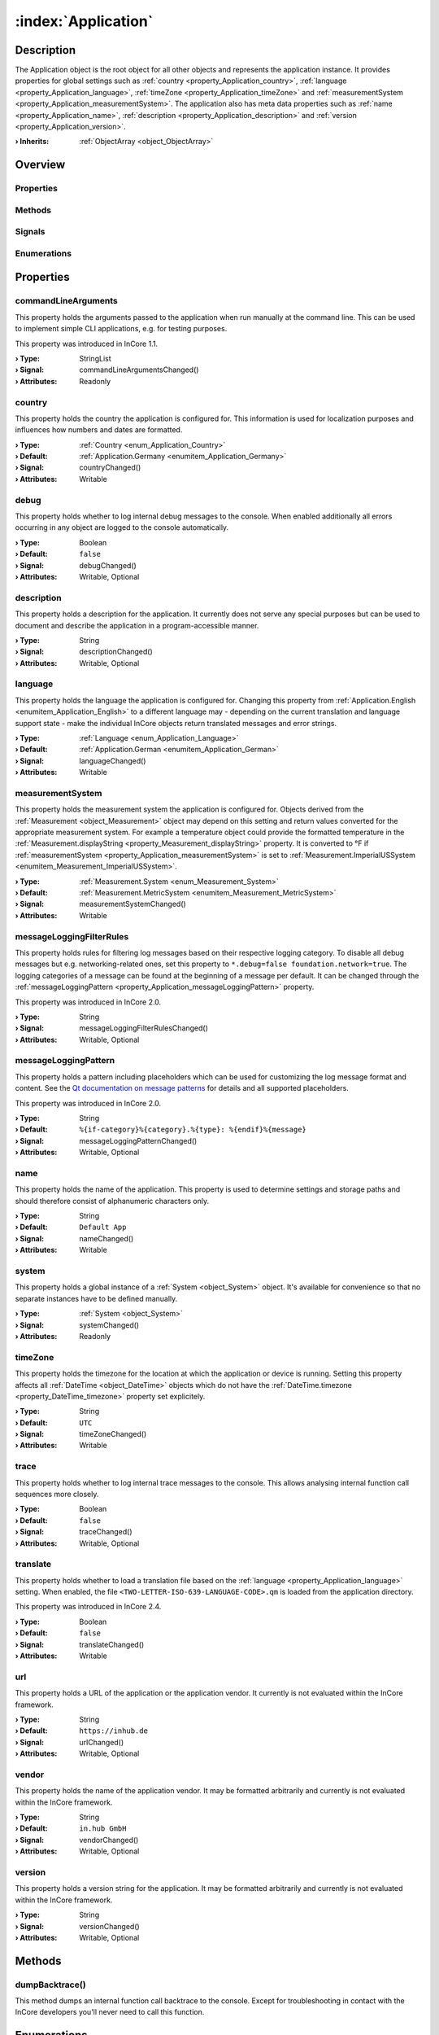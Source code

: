 
.. _object_Application:


:index:`Application`
--------------------

Description
***********

The Application object is the root object for all other objects and represents the application instance. It provides properties for global settings such as :ref:`country <property_Application_country>`, :ref:`language <property_Application_language>`, :ref:`timeZone <property_Application_timeZone>` and :ref:`measurementSystem <property_Application_measurementSystem>`. The application also has meta data properties such as :ref:`name <property_Application_name>`, :ref:`description <property_Application_description>` and :ref:`version <property_Application_version>`.

:**› Inherits**: :ref:`ObjectArray <object_ObjectArray>`

Overview
********

Properties
++++++++++

.. hlist::
  :columns: 3

  * :ref:`commandLineArguments <property_Application_commandLineArguments>`
  * :ref:`country <property_Application_country>`
  * :ref:`debug <property_Application_debug>`
  * :ref:`description <property_Application_description>`
  * :ref:`language <property_Application_language>`
  * :ref:`measurementSystem <property_Application_measurementSystem>`
  * :ref:`messageLoggingFilterRules <property_Application_messageLoggingFilterRules>`
  * :ref:`messageLoggingPattern <property_Application_messageLoggingPattern>`
  * :ref:`name <property_Application_name>`
  * :ref:`system <property_Application_system>`
  * :ref:`timeZone <property_Application_timeZone>`
  * :ref:`trace <property_Application_trace>`
  * :ref:`translate <property_Application_translate>`
  * :ref:`url <property_Application_url>`
  * :ref:`vendor <property_Application_vendor>`
  * :ref:`version <property_Application_version>`
  * :ref:`ObjectArray.objects <property_ObjectArray_objects>`
  * :ref:`Object.objectId <property_Object_objectId>`
  * :ref:`Object.parent <property_Object_parent>`

Methods
+++++++

.. hlist::
  :columns: 1

  * :ref:`dumpBacktrace() <method_Application_dumpBacktrace>`
  * :ref:`Object.deserializeProperties() <method_Object_deserializeProperties>`
  * :ref:`Object.fromJson() <method_Object_fromJson>`
  * :ref:`Object.toJson() <method_Object_toJson>`

Signals
+++++++

.. hlist::
  :columns: 1

  * :ref:`ObjectArray.objectsDataChanged() <signal_ObjectArray_objectsDataChanged>`
  * :ref:`Object.completed() <signal_Object_completed>`

Enumerations
++++++++++++

.. hlist::
  :columns: 1

  * :ref:`Country <enum_Application_Country>`
  * :ref:`Language <enum_Application_Language>`



Properties
**********


.. _property_Application_commandLineArguments:

.. _signal_Application_commandLineArgumentsChanged:

.. index::
   single: commandLineArguments

commandLineArguments
++++++++++++++++++++

This property holds the arguments passed to the application when run manually at the command line. This can be used to implement simple CLI applications, e.g. for testing purposes.

This property was introduced in InCore 1.1.

:**› Type**: StringList
:**› Signal**: commandLineArgumentsChanged()
:**› Attributes**: Readonly


.. _property_Application_country:

.. _signal_Application_countryChanged:

.. index::
   single: country

country
+++++++

This property holds the country the application is configured for. This information is used for localization purposes and influences how numbers and dates are formatted.

:**› Type**: :ref:`Country <enum_Application_Country>`
:**› Default**: :ref:`Application.Germany <enumitem_Application_Germany>`
:**› Signal**: countryChanged()
:**› Attributes**: Writable


.. _property_Application_debug:

.. _signal_Application_debugChanged:

.. index::
   single: debug

debug
+++++

This property holds whether to log internal debug messages to the console. When enabled additionally all errors occurring in any object are logged to the console automatically.

:**› Type**: Boolean
:**› Default**: ``false``
:**› Signal**: debugChanged()
:**› Attributes**: Writable, Optional


.. _property_Application_description:

.. _signal_Application_descriptionChanged:

.. index::
   single: description

description
+++++++++++

This property holds a description for the application. It currently does not serve any special purposes but can be used to document and describe the application in a program-accessible manner.

:**› Type**: String
:**› Signal**: descriptionChanged()
:**› Attributes**: Writable, Optional


.. _property_Application_language:

.. _signal_Application_languageChanged:

.. index::
   single: language

language
++++++++

This property holds the language the application is configured for. Changing this property from :ref:`Application.English <enumitem_Application_English>` to a different language may - depending on the current translation and language support state - make the individual InCore objects return translated messages and error strings.

:**› Type**: :ref:`Language <enum_Application_Language>`
:**› Default**: :ref:`Application.German <enumitem_Application_German>`
:**› Signal**: languageChanged()
:**› Attributes**: Writable


.. _property_Application_measurementSystem:

.. _signal_Application_measurementSystemChanged:

.. index::
   single: measurementSystem

measurementSystem
+++++++++++++++++

This property holds the measurement system the application is configured for. Objects derived from the :ref:`Measurement <object_Measurement>` object may depend on this setting and return values converted for the appropriate measurement system. For example a temperature object could provide the formatted temperature in the :ref:`Measurement.displayString <property_Measurement_displayString>` property. It is converted to °F if :ref:`measurementSystem <property_Application_measurementSystem>` is set to :ref:`Measurement.ImperialUSSystem <enumitem_Measurement_ImperialUSSystem>`.

:**› Type**: :ref:`Measurement.System <enum_Measurement_System>`
:**› Default**: :ref:`Measurement.MetricSystem <enumitem_Measurement_MetricSystem>`
:**› Signal**: measurementSystemChanged()
:**› Attributes**: Writable


.. _property_Application_messageLoggingFilterRules:

.. _signal_Application_messageLoggingFilterRulesChanged:

.. index::
   single: messageLoggingFilterRules

messageLoggingFilterRules
+++++++++++++++++++++++++

This property holds rules for filtering log messages based on their respective logging category. To disable all debug messages but e.g. networking-related ones, set this property to ``*.debug=false
foundation.network=true``. The logging categories of a message can be found at the beginning of a message per default. It can be changed through the :ref:`messageLoggingPattern <property_Application_messageLoggingPattern>` property.

.. seealso:: `Qt documentation on configuring logging categories <https://doc.qt.io/qt-5/qloggingcategory.html#configuring-categories>`_

This property was introduced in InCore 2.0.

:**› Type**: String
:**› Signal**: messageLoggingFilterRulesChanged()
:**› Attributes**: Writable, Optional


.. _property_Application_messageLoggingPattern:

.. _signal_Application_messageLoggingPatternChanged:

.. index::
   single: messageLoggingPattern

messageLoggingPattern
+++++++++++++++++++++

This property holds a pattern including placeholders which can be used for customizing the log message format and content. See the `Qt documentation on message patterns <https://doc.qt.io/qt-5/qtglobal.html#qSetMessagePattern>`_ for details and all supported placeholders.

This property was introduced in InCore 2.0.

:**› Type**: String
:**› Default**: ``%{if-category}%{category}.%{type}: %{endif}%{message}``
:**› Signal**: messageLoggingPatternChanged()
:**› Attributes**: Writable, Optional


.. _property_Application_name:

.. _signal_Application_nameChanged:

.. index::
   single: name

name
++++

This property holds the name of the application. This property is used to determine settings and storage paths and should therefore consist of alphanumeric characters only.

:**› Type**: String
:**› Default**: ``Default App``
:**› Signal**: nameChanged()
:**› Attributes**: Writable


.. _property_Application_system:

.. _signal_Application_systemChanged:

.. index::
   single: system

system
++++++

This property holds a global instance of a :ref:`System <object_System>` object. It's available for convenience so that no separate instances have to be defined manually.

:**› Type**: :ref:`System <object_System>`
:**› Signal**: systemChanged()
:**› Attributes**: Readonly


.. _property_Application_timeZone:

.. _signal_Application_timeZoneChanged:

.. index::
   single: timeZone

timeZone
++++++++

This property holds the timezone for the location at which the application or device is running. Setting this property affects all :ref:`DateTime <object_DateTime>` objects which do not have the :ref:`DateTime.timezone <property_DateTime_timezone>` property set explicitely.

:**› Type**: String
:**› Default**: ``UTC``
:**› Signal**: timeZoneChanged()
:**› Attributes**: Writable


.. _property_Application_trace:

.. _signal_Application_traceChanged:

.. index::
   single: trace

trace
+++++

This property holds whether to log internal trace messages to the console. This allows analysing internal function call sequences more closely.

:**› Type**: Boolean
:**› Default**: ``false``
:**› Signal**: traceChanged()
:**› Attributes**: Writable, Optional


.. _property_Application_translate:

.. _signal_Application_translateChanged:

.. index::
   single: translate

translate
+++++++++

This property holds whether to load a translation file based on the :ref:`language <property_Application_language>` setting. When enabled, the file ``<TWO-LETTER-ISO-639-LANGUAGE-CODE>.qm`` is loaded from the application directory.

This property was introduced in InCore 2.4.

:**› Type**: Boolean
:**› Default**: ``false``
:**› Signal**: translateChanged()
:**› Attributes**: Writable


.. _property_Application_url:

.. _signal_Application_urlChanged:

.. index::
   single: url

url
+++

This property holds a URL of the application or the application vendor. It currently is not evaluated within the InCore framework.

:**› Type**: String
:**› Default**: ``https://inhub.de``
:**› Signal**: urlChanged()
:**› Attributes**: Writable, Optional


.. _property_Application_vendor:

.. _signal_Application_vendorChanged:

.. index::
   single: vendor

vendor
++++++

This property holds the name of the application vendor. It may be formatted arbitrarily and currently is not evaluated within the InCore framework.

:**› Type**: String
:**› Default**: ``in.hub GmbH``
:**› Signal**: vendorChanged()
:**› Attributes**: Writable, Optional


.. _property_Application_version:

.. _signal_Application_versionChanged:

.. index::
   single: version

version
+++++++

This property holds a version string for the application. It may be formatted arbitrarily and currently is not evaluated within the InCore framework.

:**› Type**: String
:**› Signal**: versionChanged()
:**› Attributes**: Writable, Optional

Methods
*******


.. _method_Application_dumpBacktrace:

.. index::
   single: dumpBacktrace

dumpBacktrace()
+++++++++++++++

This method dumps an internal function call backtrace to the console. Except for troubleshooting in contact with the InCore developers you'll never need to call this function.


Enumerations
************


.. _enum_Application_Country:

.. index::
   single: Country

Country
+++++++

This enumeration is used to specify a country.

.. index::
   single: Application.AnyCountry
.. index::
   single: Application.Argentina
.. index::
   single: Application.Australia
.. index::
   single: Application.Austria
.. index::
   single: Application.Belgium
.. index::
   single: Application.Brazil
.. index::
   single: Application.Canada
.. index::
   single: Application.China
.. index::
   single: Application.CzechRepublic
.. index::
   single: Application.Denmark
.. index::
   single: Application.Estonia
.. index::
   single: Application.Finland
.. index::
   single: Application.France
.. index::
   single: Application.Germany
.. index::
   single: Application.India
.. index::
   single: Application.Indonesia
.. index::
   single: Application.Iran
.. index::
   single: Application.Italy
.. index::
   single: Application.Japan
.. index::
   single: Application.Latvia
.. index::
   single: Application.Lithuania
.. index::
   single: Application.Luxembourg
.. index::
   single: Application.Mexico
.. index::
   single: Application.Netherlands
.. index::
   single: Application.Norway
.. index::
   single: Application.Pakistan
.. index::
   single: Application.Poland
.. index::
   single: Application.Portugal
.. index::
   single: Application.Russia
.. index::
   single: Application.Spain
.. index::
   single: Application.Sweden
.. index::
   single: Application.Switzerland
.. index::
   single: Application.Turkey
.. index::
   single: Application.Ukraine
.. index::
   single: Application.UnitedKingdom
.. index::
   single: Application.UnitedStates
.. index::
   single: Application.Vietnam
.. list-table::
  :widths: auto
  :header-rows: 1

  * - Name
    - Value
    - Description

      .. _enumitem_Application_AnyCountry:
  * - ``Application.AnyCountry``
    - ``0``
    -  

      .. _enumitem_Application_Argentina:
  * - ``Application.Argentina``
    - ``10``
    -  

      .. _enumitem_Application_Australia:
  * - ``Application.Australia``
    - ``13``
    -  

      .. _enumitem_Application_Austria:
  * - ``Application.Austria``
    - ``14``
    -  

      .. _enumitem_Application_Belgium:
  * - ``Application.Belgium``
    - ``21``
    -  

      .. _enumitem_Application_Brazil:
  * - ``Application.Brazil``
    - ``30``
    -  

      .. _enumitem_Application_Canada:
  * - ``Application.Canada``
    - ``38``
    -  

      .. _enumitem_Application_China:
  * - ``Application.China``
    - ``44``
    -  

      .. _enumitem_Application_CzechRepublic:
  * - ``Application.CzechRepublic``
    - ``57``
    -  

      .. _enumitem_Application_Denmark:
  * - ``Application.Denmark``
    - ``58``
    -  

      .. _enumitem_Application_Estonia:
  * - ``Application.Estonia``
    - ``68``
    -  

      .. _enumitem_Application_Finland:
  * - ``Application.Finland``
    - ``73``
    -  

      .. _enumitem_Application_France:
  * - ``Application.France``
    - ``74``
    -  

      .. _enumitem_Application_Germany:
  * - ``Application.Germany``
    - ``82``
    -  

      .. _enumitem_Application_India:
  * - ``Application.India``
    - ``100``
    -  

      .. _enumitem_Application_Indonesia:
  * - ``Application.Indonesia``
    - ``101``
    -  

      .. _enumitem_Application_Iran:
  * - ``Application.Iran``
    - ``102``
    -  

      .. _enumitem_Application_Italy:
  * - ``Application.Italy``
    - ``106``
    -  

      .. _enumitem_Application_Japan:
  * - ``Application.Japan``
    - ``108``
    -  

      .. _enumitem_Application_Latvia:
  * - ``Application.Latvia``
    - ``118``
    -  

      .. _enumitem_Application_Lithuania:
  * - ``Application.Lithuania``
    - ``124``
    -  

      .. _enumitem_Application_Luxembourg:
  * - ``Application.Luxembourg``
    - ``125``
    -  

      .. _enumitem_Application_Mexico:
  * - ``Application.Mexico``
    - ``139``
    -  

      .. _enumitem_Application_Netherlands:
  * - ``Application.Netherlands``
    - ``151``
    -  

      .. _enumitem_Application_Norway:
  * - ``Application.Norway``
    - ``161``
    -  

      .. _enumitem_Application_Pakistan:
  * - ``Application.Pakistan``
    - ``163``
    -  

      .. _enumitem_Application_Poland:
  * - ``Application.Poland``
    - ``172``
    -  

      .. _enumitem_Application_Portugal:
  * - ``Application.Portugal``
    - ``173``
    -  

      .. _enumitem_Application_Russia:
  * - ``Application.Russia``
    - ``178``
    -  

      .. _enumitem_Application_Spain:
  * - ``Application.Spain``
    - ``197``
    -  

      .. _enumitem_Application_Sweden:
  * - ``Application.Sweden``
    - ``205``
    -  

      .. _enumitem_Application_Switzerland:
  * - ``Application.Switzerland``
    - ``206``
    -  

      .. _enumitem_Application_Turkey:
  * - ``Application.Turkey``
    - ``217``
    -  

      .. _enumitem_Application_Ukraine:
  * - ``Application.Ukraine``
    - ``222``
    -  

      .. _enumitem_Application_UnitedKingdom:
  * - ``Application.UnitedKingdom``
    - ``224``
    -  

      .. _enumitem_Application_UnitedStates:
  * - ``Application.UnitedStates``
    - ``225``
    -  

      .. _enumitem_Application_Vietnam:
  * - ``Application.Vietnam``
    - ``232``
    -  


.. _enum_Application_Language:

.. index::
   single: Language

Language
++++++++

This enumeration is used to specify a language.

.. index::
   single: Application.AnyLanguage
.. index::
   single: Application.Arabic
.. index::
   single: Application.Chinese
.. index::
   single: Application.Czech
.. index::
   single: Application.Danish
.. index::
   single: Application.Dutch
.. index::
   single: Application.English
.. index::
   single: Application.Estonian
.. index::
   single: Application.Finnish
.. index::
   single: Application.French
.. index::
   single: Application.German
.. index::
   single: Application.Hebrew
.. index::
   single: Application.Hindi
.. index::
   single: Application.Indonesian
.. index::
   single: Application.Italian
.. index::
   single: Application.Japanese
.. index::
   single: Application.Latvian
.. index::
   single: Application.Lithuanian
.. index::
   single: Application.Persian
.. index::
   single: Application.Polish
.. index::
   single: Application.Portuguese
.. index::
   single: Application.Russian
.. index::
   single: Application.Spanish
.. index::
   single: Application.Swedish
.. index::
   single: Application.Ukrainian
.. index::
   single: Application.Urdu
.. index::
   single: Application.Vietnamese
.. list-table::
  :widths: auto
  :header-rows: 1

  * - Name
    - Value
    - Description

      .. _enumitem_Application_AnyLanguage:
  * - ``Application.AnyLanguage``
    - ``0``
    -  

      .. _enumitem_Application_Arabic:
  * - ``Application.Arabic``
    - ``8``
    -  

      .. _enumitem_Application_Chinese:
  * - ``Application.Chinese``
    - ``25``
    -  

      .. _enumitem_Application_Czech:
  * - ``Application.Czech``
    - ``28``
    -  

      .. _enumitem_Application_Danish:
  * - ``Application.Danish``
    - ``29``
    -  

      .. _enumitem_Application_Dutch:
  * - ``Application.Dutch``
    - ``30``
    -  

      .. _enumitem_Application_English:
  * - ``Application.English``
    - ``31``
    -  

      .. _enumitem_Application_Estonian:
  * - ``Application.Estonian``
    - ``33``
    -  

      .. _enumitem_Application_Finnish:
  * - ``Application.Finnish``
    - ``36``
    -  

      .. _enumitem_Application_French:
  * - ``Application.French``
    - ``37``
    -  

      .. _enumitem_Application_German:
  * - ``Application.German``
    - ``42``
    -  

      .. _enumitem_Application_Hebrew:
  * - ``Application.Hebrew``
    - ``48``
    -  

      .. _enumitem_Application_Hindi:
  * - ``Application.Hindi``
    - ``49``
    -  

      .. _enumitem_Application_Indonesian:
  * - ``Application.Indonesian``
    - ``52``
    -  

      .. _enumitem_Application_Italian:
  * - ``Application.Italian``
    - ``58``
    -  

      .. _enumitem_Application_Japanese:
  * - ``Application.Japanese``
    - ``59``
    -  

      .. _enumitem_Application_Latvian:
  * - ``Application.Latvian``
    - ``71``
    -  

      .. _enumitem_Application_Lithuanian:
  * - ``Application.Lithuanian``
    - ``73``
    -  

      .. _enumitem_Application_Persian:
  * - ``Application.Persian``
    - ``89``
    -  

      .. _enumitem_Application_Polish:
  * - ``Application.Polish``
    - ``90``
    -  

      .. _enumitem_Application_Portuguese:
  * - ``Application.Portuguese``
    - ``91``
    -  

      .. _enumitem_Application_Russian:
  * - ``Application.Russian``
    - ``96``
    -  

      .. _enumitem_Application_Spanish:
  * - ``Application.Spanish``
    - ``111``
    -  

      .. _enumitem_Application_Swedish:
  * - ``Application.Swedish``
    - ``114``
    -  

      .. _enumitem_Application_Ukrainian:
  * - ``Application.Ukrainian``
    - ``129``
    -  

      .. _enumitem_Application_Urdu:
  * - ``Application.Urdu``
    - ``130``
    -  

      .. _enumitem_Application_Vietnamese:
  * - ``Application.Vietnamese``
    - ``132``
    -  


.. _example_Application:


Example
*******

.. code-block:: qml

    import InCore.Foundation 2.0
    
    Application {
        id: app
    
        // populate metadata
        name: "example"
        version: "1.2.3"
        description: "Simple application example"
        url: "https://incore.readthedocs.io"
        vendor: "in.hub GmbH"
    
        // global settings
        country: Application.Germany
        language: Application.German
        timeZone: "Europe/Berlin"
    
        // print message when finished loading
        onCompleted: console.log("Example app ready")
    }
    